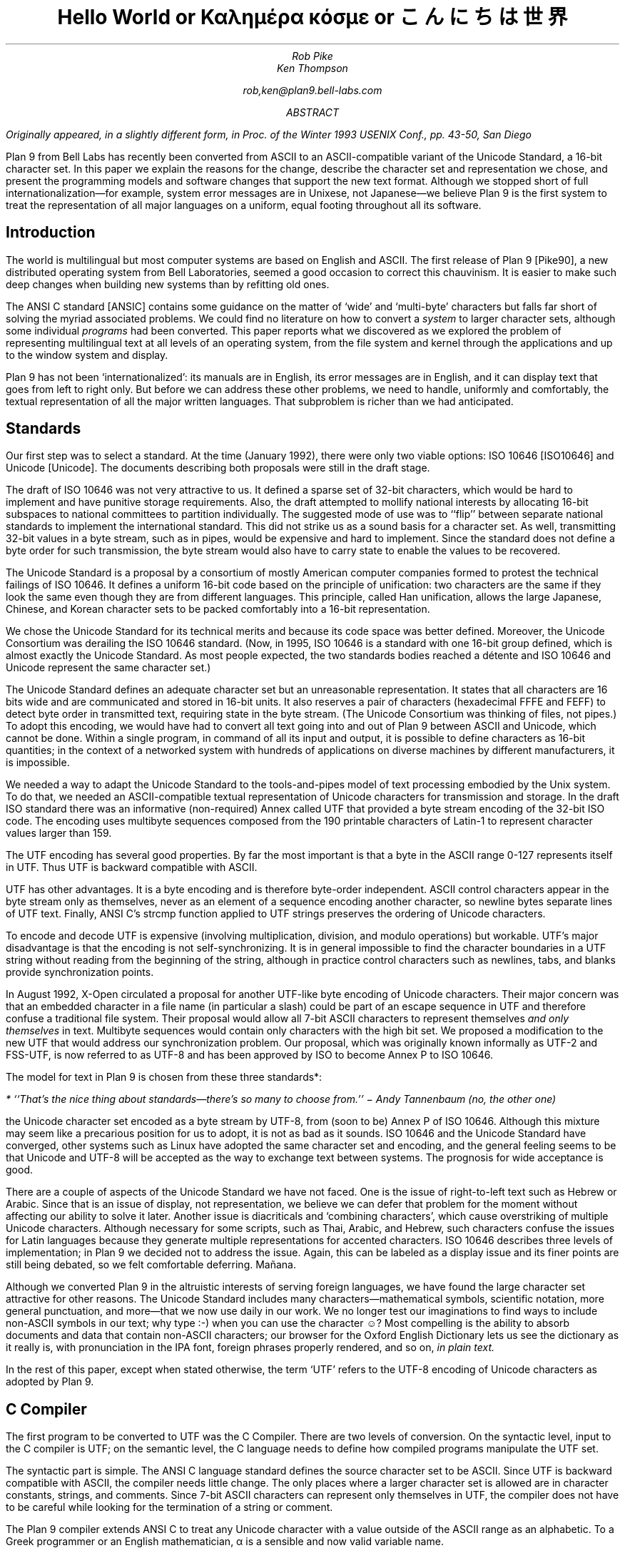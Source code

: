 .TL
Hello World
.br
or
.br
.ft R
Καλημέρα κόσμε
.ft
.br
or
.br
\f(Jpこんにちは 世界\fP
.AU
Rob Pike
Ken Thompson
.sp
rob,ken@plan9.bell-labs.com
.AB
.FS
Originally appeared, in a slightly different form, in
.I
Proc. of the Winter 1993 USENIX Conf.,
.R
pp. 43-50,
San Diego
.FE
Plan 9 from Bell Labs has recently been converted from ASCII
to an ASCII-compatible variant of the Unicode Standard, a 16-bit character set.
In this paper we explain the reasons for the change,
describe the character set and representation we chose,
and present the programming models and software changes
that support the new text format.
Although we stopped short of full internationalization\(emfor
example, system error messages are in Unixese, not Japanese\(emwe
believe Plan 9 is the first system to treat the representation
of all major languages on a uniform, equal footing throughout all its
software.
.AE
.SH
Introduction
.PP
The world is multilingual but most computer systems
are based on English and ASCII.
The first release of Plan 9 [Pike90], a new distributed operating
system from Bell Laboratories, seemed a good occasion
to correct this chauvinism.
It is easier to make such deep changes when building new systems than
by refitting old ones.
.PP
The ANSI C standard [ANSIC] contains some guidance on the matter of
`wide' and `multi-byte' characters but falls far short of
solving the myriad associated problems.
We could find no literature on how to convert a
.I system
to larger character sets, although some individual
.I programs
had been converted.
This paper reports what we discovered as we
explored the problem of representing multilingual
text at all levels of an operating system,
from the file system and kernel through
the applications and up to the window system
and display.
.PP
Plan 9 has not been `internationalized':
its manuals are in English,
its error messages are in English,
and it can display text that goes from left to right only.
But before we can address these other problems,
we need to handle, uniformly and comfortably,
the textual representation of all the major written languages.
That subproblem is richer than we had anticipated.
.SH
Standards
.PP
Our first step was to select a standard.
At the time (January 1992),
there were only two viable options:
ISO 10646 [ISO10646] and Unicode [Unicode].
The documents describing both proposals were still in the draft stage.
.PP
The draft of ISO 10646 was not
very attractive to us.
It defined a sparse set of 32-bit characters,
which would be
hard to implement
and have punitive storage requirements.
Also, the draft attempted to
mollify national interests by allocating
16-bit subspaces to national committees
to partition individually.
The suggested mode of use was to
``flip'' between separate national
standards to implement the international standard.
This did not strike us as a sound basis for a character set.
As well, transmitting 32-bit values in a byte stream,
such as in pipes, would be expensive and hard to implement.
Since the standard does not define a byte order for such
transmission, the byte stream would also have to carry
state to enable the values to be recovered.
.PP
The Unicode Standard is a proposal by a consortium of mostly American
computer companies formed
to protest the technical
failings of ISO 10646.
It defines a uniform 16-bit code based on the
principle of unification:
two characters are the same if they look the
same even though they are from different
languages.
This principle, called Han unification,
allows the large Japanese, Chinese, and Korean
character sets to be packed comfortably into a 16-bit representation.
.PP
We chose the Unicode Standard for its technical merits and because its
code space was better defined.
Moreover,
the Unicode Consortium was derailing the
ISO 10646 standard.
(Now, in 1995,
ISO 10646 is a standard
with one 16-bit group defined,
which is almost exactly the Unicode Standard.
As most people expected, the two standards bodies
reached a détente and
ISO 10646 and Unicode represent the same character set.)
.PP
The Unicode Standard defines an adequate character set
but an unreasonable representation.
It states that all characters
are 16 bits wide and are communicated and stored in
16-bit units.
It also reserves a pair of characters
(hexadecimal FFFE and FEFF) to detect byte order
in transmitted text, requiring state in the byte stream.
(The Unicode Consortium was thinking of files, not pipes.)
To adopt this encoding,
we would have had to convert all text going
into and out of Plan 9 between ASCII and Unicode, which cannot be done.
Within a single program, in command of all its input and output,
it is possible to define characters as 16-bit quantities;
in the context of a networked system with
hundreds of applications on diverse machines
by different manufacturers,
it is impossible.
.PP
We needed a way to adapt the Unicode Standard to the tools-and-pipes
model of text processing embodied by the Unix system.
To do that, we
needed an ASCII-compatible textual
representation of Unicode characters for transmission
and storage.
In the draft ISO standard there was an informative
(non-required)
Annex
called UTF
that provided a byte stream encoding
of the 32-bit ISO code.
The encoding uses multibyte sequences composed
from the 190 printable characters of Latin-1
to represent character values larger
than 159.
.PP
The UTF encoding has several good properties.
By far the most important is that
a byte in the ASCII range 0-127 represents
itself in UTF.
Thus UTF is backward compatible with ASCII.
.PP
UTF has other advantages.
It is a byte encoding and is
therefore byte-order independent.
ASCII control characters appear in the byte stream
only as themselves, never as an element of a sequence
encoding another character,
so newline bytes separate lines of UTF text.
Finally, ANSI C's
.CW strcmp
function applied to UTF strings preserves the ordering of Unicode characters.
.PP
To encode and decode UTF is expensive (involving multiplication,
division, and modulo operations) but workable.
UTF's major disadvantage is that the encoding
is not self-synchronizing.
It is in general impossible to find the character
boundaries in a UTF string without reading from
the beginning of the string, although in practice
control characters such as newlines,
tabs, and blanks provide synchronization points.
.PP
In August 1992,
X-Open circulated a proposal for another UTF-like
byte encoding of Unicode characters.
Their major concern was that an embedded character
in a file name
(in particular a slash)
could be part of an escape sequence in UTF and
therefore confuse a traditional file system.
Their proposal would allow all 7-bit ASCII characters
to represent themselves
.I "and only themselves"
in text.
Multibyte sequences would contain only characters
with the high bit set.
We proposed a modification to the new UTF that
would address our synchronization problem.
Our proposal, which was  originally known informally as UTF-2 and FSS-UTF,
is now referred to as UTF-8 and has been approved by ISO to become
Annex P to ISO 10646.
.PP
The model for text in Plan 9 is chosen from these
three standards*:
.FS
* ``That's the nice thing about standards\(emthere's so many to choose from.'' \- Andy Tannenbaum (no, the other one)
.FE
the Unicode character set encoded as a byte stream by
UTF-8, from
(soon to be) Annex P of ISO 10646.
Although this mixture may seem like a precarious position for us to adopt,
it is not as bad as it sounds.
ISO 10646 and the Unicode Standard have converged,
other systems such as Linux have adopted the same character set and encoding,
and the general feeling seems to be that Unicode and UTF-8 will be accepted as the way
to exchange text between systems.
The prognosis for wide acceptance is good.
.PP
There are a couple of aspects of the Unicode Standard we have not faced.
One is the issue of right-to-left text such as Hebrew or Arabic.
Since that is an issue of display, not representation, we believe
we can defer that problem for the moment without affecting our
ability to solve it later.
Another issue is diacriticals and `combining characters',
which cause overstriking of multiple Unicode characters.
Although necessary for some scripts, such as Thai, Arabic, and Hebrew,
such characters confuse the issues for Latin languages because they
generate multiple representations for accented characters.
ISO 10646 describes three levels of implementation;
in Plan 9 we decided not to address the issue.
Again, this can be labeled as a display issue and its finer points are still being debated,
so we felt comfortable deferring.  Mañana.
.PP
Although we converted Plan 9 in the altruistic interests of
serving foreign languages, we have found the large character
set attractive for other reasons.  The Unicode Standard includes many
characters\(emmathematical symbols, scientific notation,
more general punctuation, and more\(emthat we now use
daily in our work.  We no longer test our imaginations
to find ways to include non-ASCII symbols in our text;
why type
.CW :-)
when you can use the character ☺?
Most compelling is the ability to absorb documents
and data that contain non-ASCII characters; our browser for the
Oxford English Dictionary
lets us see the dictionary as it really is, with pronunciation
in the IPA font, foreign phrases properly rendered, and so on,
.I "in plain text.
.PP
In the rest of this paper, except when
stated otherwise, the term `UTF' refers to the UTF-8 encoding
of Unicode characters as adopted by Plan 9.
.SH
C Compiler
.PP
The first program to be converted to UTF
was the C Compiler.
There are two levels of conversion.
On the syntactic level,
input to the C compiler
is UTF; on the semantic level,
the C language needs to define
how compiled programs manipulate
the UTF set.
.PP
The syntactic part is simple.
The ANSI C language standard defines the
source character set to be ASCII.
Since UTF is backward compatible with ASCII,
the compiler needs little change.
The only places where a larger character set
is allowed are in character constants, strings, and comments.
Since 7-bit ASCII characters can represent only
themselves in UTF,
the compiler does not have to be careful while looking
for the termination of a string or comment.
.PP
The Plan 9 compiler extends ANSI C to treat any Unicode
character with a value outside of the ASCII range as
an alphabetic.
To a Greek programmer or an English mathematician,
α is a sensible and now valid variable name.
.PP
On the semantic level, ANSI C allows,
but does not tie down,
the notion of a
.I "wide character
and admits string and character constants
of this type.
We chose the wide character type to be
.CW unsigned
.CW short .
In the libraries, the word
.CW Rune
is defined by a
.CW typedef
to be equivalent to
.CW unsigned
.CW short
and is
used to signify a Unicode character.
.PP
There are surprises; for example:
.P1
L'x'	\f1is 120\fP
\&'x'	\f1is 120\fP
L'ÿ'	\f1is 255\fP
\&'ÿ'	\f1is -1, stdio \fPEOF\f1 (if \fPchar\f1 is signed)\fP
L'\f1α\fP'	\f1is 945\fP
\&'\f1α\fP'	\f1is illegal\fP
.P2
In the string constants,
.P1
"\f(Jpこんにちは 世界\fP"
L"\f(Jpこんにちは 世界\fP",
.P2
the former is an array of
.CW chars
with 22 elements
and a null byte,
while the latter is an array of
.CW unsigned
.CW shorts
.CW Runes ) (
with 8 elements and a null
.CW Rune .
.PP
The Plan 9 library provides an output conversion function,
.CW print
(analogous to
.CW printf ),
with formats
.CW %c ,
.CW %C ,
.CW %s ,
and
.CW %S .
Since
.CW print
produces text, its output is always UTF.
The character conversion
.CW %c
(lower case) masks its argument
to 8 bits before converting to UTF.
Thus
.CW L'ÿ'
and
.CW 'ÿ'
printed under
.CW %c
will be identical,
but
.CW L'\f1α\fP'
will print as the Unicode
character with decimal value 177.
The character conversion
.CW %C
(upper case) masks its argument
to 16 bits before converting to UTF.
Thus
.CW L'ÿ'
and
.CW L'\f1α\fP'
will print correctly under
.CW %C ,
but
.CW 'ÿ'
will not.
The conversion
.CW %s
(lower case)
expects a pointer to
.CW char
and copies UTF sequences up to a null byte.
The conversion
.CW %S
(upper case) expects a pointer to
.CW Rune
and
performs sequential
.CW %C
conversions until a null
.CW Rune
is encountered.
.PP
Another problem in format conversion
is the definition of
.CW %10s :
does the number refer to bytes or characters?
We decided that such formats were most
often used to align output columns and
so made the number count characters.
Some programs, however, use the count
to place blank-padded strings
in fixed-sized arrays.
These programs must be found and corrected.
.PP
Here is a complete example:
.P1
#include <u.h>

char c[] = "\f(Jpこんにちは 世界\fP";
Rune s[] = L"\f(Jpこんにちは 世界\fP";

main(void)
{
	print("%d, %d\en", sizeof(c), sizeof(s));
	print("%s\en", c);
	print("%S\en", s);
}
.P2
.PP
This program prints
.CW 23,
.CW 18
and then two identical lines of
UTF text.
In practice,
.CW %S
and
.CW L"..."
are rare in programs; one reason is
that most formatted I/O is done in unconverted UTF.
.SH
Ramifications
.PP
All programs in Plan 9 now read and write text as UTF, not ASCII.
This change breaks two deep-rooted symmetries implicit in most C programs:
.IP 1.
A character is no longer a
.CW char .
.IP 2.
The internal representation (Rune) of a character now differs from its
external representation (UTF).
.PP
In the sections that follow,
we show how these issues were faced in the layers of
system software from the operating system up to the applications.
The effects are wide-reaching and often surprising.
.SH
Operating system
.PP
Since UTF is the only format for text in Plan 9,
the interface to the operating system had to be converted to UTF.
Text strings cross the interface in several places:
command arguments,
file names,
user names (people can log in using their native name),
error messages,
and miscellaneous minor places such as commands to the I/O system.
Little change was required: null-terminated UTF strings
are equivalent to null-terminated ASCII strings for most purposes
of the operating system.
The library routines described in the next section made that
change straightforward.
.PP
The window system, once called
.CW 8.5 ,
is now rightfully called
.CW 8½ .
.SH
Libraries
.PP
A header file included by all programs (see [Pike92]) declares
the
.CW Rune
type to hold 16-bit character values:
.P1
typedef unsigned short Rune;
.P2
Also defined are several constants relevant to UTF:
.P1
enum
{
    UTFmax    = 3,    /* maximum bytes per rune */
    Runesync  = 0x80, /* can't appear in UTF sequence (<) */
    Runeself  = 0x80, /* rune==UTF sequence (<) */
    Runeerror = 0x80, /* decoding error in UTF */
};
.P2
(With the original UTF,
.CW Runesync
was hexadecimal 21 and
.CW Runeself
was A0.)
.CW UTFmax
bytes are sufficient
to hold the UTF encoding of any Unicode character.
Characters of value less than
.CW Runesync
only appear in a UTF string as
themselves, never as part of a sequence encoding another character.
Characters of value less than
.CW Runeself
encode into single bytes
of the same value.
Finally, when the library detects errors in UTF input\(embyte sequences
that are not valid UTF sequences\(emit converts the first byte of the
error sequence to the character
.CW Runeerror .
There is little a rune-oriented program can do when given bad data
except exit, which is unreasonable, or carry on.
Originally the conversion routines, described below,
returned errors when given invalid UTF,
but we found ourselves repeatedly checking for errors and ignoring them.
We therefore decided to convert a bad sequence to a valid rune
and continue processing.
(The ANSI C routines, on the other hand, return errors.)
.PP
This technique does have the unfortunate property that converting
invalid UTF byte strings in and out of runes does not preserve the input,
but this circumstance only occurs when non-textual input is
given to a textual program.
The Unicode Standard defines an error character, value FFFD, to stand for
characters from other sets that it does not represent.
The
.CW Runeerror
character is a different concept, related to the encoding rather than the character set, so we
chose a different character for it.
.PP
The Plan 9 C library contains a number of routines for
manipulating runes.
The first set converts between runes and UTF strings:
.P1
extern	int	runetochar(char*, Rune*);
extern	int	chartorune(Rune*, char*);
extern	int	runelen(long);
extern	int	fullrune(char*, int);
.P2
.CW Runetochar
translates a single
.CW Rune
to a UTF sequence and returns the number of bytes produced.
.CW Chartorune
goes the other way, reporting how many bytes were consumed.
.CW Runelen
returns the number of bytes in the UTF encoding of a rune.
.CW Fullrune
examines a UTF string up to a specified number of bytes
and reports whether the string begins with a complete UTF encoding.
All these routines use the
.CW Runeerror
character to work around encoding problems.
.PP
There is also a set of routines for examining null-terminated UTF strings,
based on the model of the ANSI standard
.CW str
routines, but with
.CW utf
substituted for
.CW str
and
.CW rune
for
.CW chr :
.P1
extern	int	utflen(char*);
extern	char*	utfrune(char*, long);
extern	char*	utfrrune(char*, long);
extern	char*	utfutf(char*, char*);
.P2
.CW Utflen
returns the number of runes in a UTF string;
.CW utfrune
returns a pointer to the first occurrence of a rune in a UTF string;
and
.CW utfrrune
a pointer to the last.
.CW Utfutf
searches for the first occurrence of a UTF string in another UTF string.
Given the synchronizing property of UTF-8,
.CW utfutf
is the same as
.CW strstr
if the arguments point to valid UTF strings.
.PP
It is a mistake to use
.CW strchr
or
.CW strrchr
unless searching for a 7-bit ASCII character, that is, a character
less than
.CW Runeself .
.PP
We have no routines for manipulating null-terminated arrays of
.CW Runes .
Although they should probably exist for completeness, we have
found no need for them, for the same reason that
.CW %S
and
.CW L"..."
are rarely used.
.PP
Most Plan 9 programs use a new buffered I/O library, BIO, in place of
Standard I/O.
BIO contains routines to read and write UTF streams, converting to and from
runes.
.CW Bgetrune
returns, as a
.CW Rune
within a
.CW long ,
the next character in the UTF input stream;
.CW Bputrune
takes a rune and writes its UTF representation.
.CW Bungetrune
puts a rune back into the input stream for rereading.
.PP
Plan 9 programs use a simple set of macros to process command line arguments.
Converting these macros to UTF automatically updated the
argument processing of most programs.
In general,
argument flag names can no longer be held in bytes and
arrays of 256 bytes cannot be used to hold a set of flags.
.PP
We have done nothing analogous to ANSI C's locales, partly because
we do not feel qualified to define locales and partly because we remain
unconvinced of that model for dealing with the problems.
That is really more an issue of internationalization than conversion
to a larger character set; on the other hand,
because we have chosen a single character set that encompasses
most languages, some of the need for
locales is eliminated.
(We have a utility,
.CW tcs ,
that translates between UTF and other character sets.)
.PP
There are several reasons why our library does not follow the ANSI design
for wide and multi-byte characters.
The ANSI model was designed by a committee, untried, almost
as an afterthought, whereas
we wanted to design as we built.
(We made several major changes to the interface
as we became familiar with the problems involved.)
We disagree with ANSI C's handling of invalid multi-byte sequences.
Also, the ANSI C library is incomplete:
although it contains some crucial routines for handling
wide and multi-byte characters, there are some serious omissions.
For example, our software can exploit
the fact that UTF preserves ASCII characters in the byte stream.
We could remove that assumption by replacing all
calls to
.CW strchr
with
.CW utfrune
and so on.
(Because of the weaker properties of the original UTF,
we have actually done so.)
ANSI C cannot:
the standard says nothing about the representation, so portable code should
.I never
call
.CW strchr ,
yet there is no ANSI equivalent to
.CW utfrune .
ANSI C simultaneously invalidates
.CW strchr
and offers no replacement.
.PP
Finally, ANSI did nothing to integrate wide characters
into the I/O system: it gives no method for printing
wide characters.
We therefore needed to invent some things and decided to invent
everything.
In the end, some of our entry points do correspond closely to
ANSI routines\(emfor example
.CW chartorune
and
.CW runetochar
are similar to
.CW mbtowc
and
.CW wctomb \(embut
Plan 9's library defines more functionality, enough
to write real applications comfortably.
.SH
Converting the tools
.PP
The source for our tools and applications had already been converted to
work with Latin-1, so it was `8-bit safe', but the conversion to the Unicode
Standard and UTF is more involved.
Some programs needed no change at all:
.CW cat ,
for instance,
interprets its argument strings, delivered in UTF,
as file names that it passes uninterpreted to the
.CW open
system call,
and then just copies bytes from its input to its output;
it never makes decisions based on the values of the bytes.
(Plan 9
.CW cat
has no options such as
.CW -v
to complicate matters.)
Most programs, however, needed modest change.
.PP
It is difficult to
find automatically the places that need attention,
but
.CW grep
helps.
Software that uses the libraries conscientiously can be searched
for calls to library routines that examine bytes as characters:
.CW strchr ,
.CW strrchr ,
.CW strstr ,
etc.
Replacing these by calls to
.CW utfrune ,
.CW utfrrune ,
and
.CW utfutf
is enough to fix many programs.
Few tools actually need to operate on runes internally;
more typically they need only to look for the final slash in a file
name and similar trivial tasks.
Of the 170 C source programs in the top levels of
.CW /sys/src/cmd ,
only 23 now contain the word
.CW Rune .
.PP
The programs that
.I do
store runes internally
are mostly those whose
.I raison
.I d'être
is character manipulation:
.CW sam
(the text editor),
.CW sed ,
.CW sort ,
.CW tr ,
.CW troff ,
.CW 8½
(the window system and terminal emulator),
and so on.
To decide whether to compute using runes
or UTF-encoded byte strings requires balancing the cost of converting
the data when read and written
against the cost of converting relevant text on demand.
For programs such as editors that run a long time with a relatively
constant dataset, runes are the better choice.
There are space considerations too, but they are more complicated:
plain ASCII text grows when converted to runes; UTF-encoded Japanese
shrinks.
.PP
Again, it is hard to automate the conversion of a program from
.CW chars
to
.CW Runes .
It is not enough just to change the type of variables; the assumption
that bytes and characters are equivalent can be insidious.
For instance, to clear a character array by
.P1
memset(buf, 0, BUFSIZE)
.P2
becomes wrong if
.CW buf
is changed from an array of
.CW chars
to an array of
.CW Runes .
Any program that indexes tables based on character values needs
rethinking.
Consider
.CW tr ,
which originally used multiple 256-byte arrays for the mapping.
The naïve conversion would yield multiple 65536-rune arrays.
Instead Plan 9
.CW tr
saves space by building in effect
a run-encoded version of the map.
.PP
.CW Sort
has related problems.
The cooperation of UTF and
.CW strcmp
means that a simple sort\(emone with no options\(emcan be done
on the original UTF strings using
.CW strcmp .
With sorting options enabled, however,
.CW sort
may need to convert its input to runes: for example,
option
.CW -t\f1α\fP
requires searching for alphas in the input text to
crack the input into fields.
The field specifier
.CW +3.2
refers to 2 runes beyond the third field.
Some of the other options are hopelessly provincial:
consider the case-folding and dictionary order options
(Japanese doesn't even have an official dictionary order) or
.CW -M
which compares by case-insensitive English month name.
Handling these options involves the
larger issues of internationalization and is beyond the scope
of this paper and our expertise.
Plan 9
.CW sort
works sensibly with options that make sense relative to the input.
The simple and most important options are, however, usually meaningful.
In particular,
.CW sort
sorts UTF into the same order that
.CW look
expects.
.PP
Regular expression-matching algorithms need rethinking to
be applied to UTF text.
Deterministic automata are usually applied to bytes;
converting them to operate on variable-sized byte sequences is awkward.
On the other hand, converting the input stream to runes adds measurable
expense
and the state tables expand
from size 256 to 65536; it can be expensive just to generate them.
For simple string searching,
the Boyer-Moore algorithm works with UTF provided the input is
guaranteed to be only valid UTF strings; however, it does not work
with the old UTF encoding.
At a more mundane level, even character classes are harder:
the usual bit-vector representation within a non-deterministic automaton
is unwieldy with 65536 characters in the alphabet.
.PP
We compromised.
An existing library for compiling and executing regular expressions
was adapted to work on runes, with two entry points for searching
in arrays of runes and arrays of chars (the pattern is always UTF text).
Character classes are represented internally as runs of runes;
the reserved value
.CW FFFF
marks the end of the class.
Then
.I all
utilities that use regular expressions\(emeditors,
.CW grep ,
.CW awk ,
etc.\(emexcept the shell, whose notation
was grandfathered, were converted to use the library.
For some programs, there was a concomitant loss of performance,
but there was also a strong advantage.
To our knowledge, Plan 9 is the only Unix-like system
that has a single definition and implementation of
regular expressions; patterns are written and interpreted
identically by all the programs in the system.
.PP
A handful of programs have the notion of character built into them
so strongly as to confuse the issue of what they should do with UTF input.
Such programs were treated as individual special cases.
For example,
.CW wc
is, by default, unchanged in behavior and output; a new option,
.CW -r ,
counts the number of correctly encoded runes\(emvalid UTF sequences\(emin
its input;
.CW -b
the number of invalid sequences.
.PP
It took us several months to convert all the software in the system
to the Unicode Standard and the old UTF.
When we decided to convert from that to the new UTF,
only three things needed to be done.
First, we rewrote the library routines to encode and decode the
new UTF.  This took an evening.
Next, we converted all the files containing UTF
to the new encoding.
We wrote a trivial program to look for non-ASCII bytes in
text files and used a Plan 9 program called
.CW tcs
(translate character set) to change encodings.
Finally, we recompiled all the system software;
the library interface was unchanged, so recompilation was sufficient
to effect the transformation.
The second two steps were done concurrently and took an afternoon.
We concluded that the actual encoding is relatively unimportant to the
software; the adoption of large characters and a byte-stream encoding
.I per
.I se
are much deeper issues.
.SH
Graphics and fonts
.PP
Plan 9 provides only minimal support for plain text terminals.
It is instead designed to be used with all character input and
output mediated by a window system such as
.CW 8½ .
The window system and related software are responsible for the
display of UTF text as Unicode character images.
For plain text, the window system must provide a user-settable
.I font
that provides a (possibly empty) picture for each Unicode character.
Fancier applications that use bold and Italic characters
need multiple fonts storing multiple pictures for each
Unicode value.
All the issues are apparent, though,
in just the problem of
displaying a single image for each character, that is, the
Unicode equivalent of a plain text terminal.
With 128 or even 256 characters, a font can be just
an array of bitmaps.  With 65536 characters,
a more sophisticated design is necessary.  To store the ideographs
for just Japanese as 16×16×1 bit images,
the smallest they can reasonably be, takes over a quarter of a
megabyte.  Make the images a little larger, store more bits per
pixel, and hold a copy in every running application, and the
memory cost becomes unreasonable.
.PP
The structure of the bitmap graphics services is described at length elsewhere
[Pike91].
In summary, the memory holding the bitmaps is stored in the same machine that has
the display, mouse, and keyboard: the terminal in Plan 9 terminology,
the workstation in others'.
Access to that memory and associated services is provided
by device files served by system
software on the terminal.  One of those files,
.CW /dev/bitblt ,
interprets messages written upon it as requests for actions
corresponding to entry points in the graphics library:
allocate a bitmap, execute a raster operation, draw a text string, etc.
The window system
acts as a multiplexer that mediates access to the services
and resources of the terminal by simulating in each client window
a set of files mirroring those provided by the system.
That is, each window has a distinct
.CW /dev/mouse ,
.CW /dev/bitblt ,
and so on through which applications drive graphical
input and output.
.PP
One of the resources managed by
.CW 8½
and the terminal is the set of active
.I subfonts.
Each subfont holds the
bitmaps and associated data structures for a sequential set of Unicode
characters.
Subfonts are stored in files and loaded into the terminal by
.CW 8½
or an application.
For example, one subfont
might hold the images of the first 256 characters of the Unicode space,
corresponding to the Latin-1 character set;
another might hold the standard phonetic character set, Unicode characters
with value 0250 to 02E9.
These files are collected in directories corresponding to typefaces:
.CW /lib/font/bit/pelm
contains the Pellucida Monospace character set, with subfonts holding
the Latin-1, Greek, Cyrillic and other components of the typeface.
A suffix on subfont files encodes (in a subfont-specific
way) the size of the images:
.CW /lib/font/bit/pelm/latin1.9
contains the Latin-1 Pellucida Monospace characters with lower
case letters 9 pixels high;
.CW /lib/font/bit/jis/jis5400.16
contains 16-pixel high
ideographs starting at Unicode value 5400.
.PP
The subfonts do not identify which portion of the Unicode space
they cover.  Instead, a
font file, in plain text,
describes how to assemble subfonts into a complete
character set.
The font file is presented as an argument to the window system
to determine how plain text is displayed in text windows and
applications.
Here is the beginning of the font file
.CW /lib/font/bit/pelm/jis.9.font ,
which describes the layout of a font covering that portion of
the Unicode Standard for which we have characters of typical
display size, using Japanese characters
to cover the Han space:
.P1
18	14
0x0000	0x00FF	latin1.9
0x0100	0x017E	latineur.9
0x0250	0x02E9	ipa.9
0x0386	0x03F5	greek.9
0x0400	0x0475	cyrillic.9
0x2000	0x2044	../misc/genpunc.9
0x2070	0x208E	supsub.9
0x20A0	0x20AA	currency.9
0x2100	0x2138	../misc/letterlike.9
0x2190	0x21EA	../misc/arrows
0x2200	0x227F	../misc/math1
0x2280	0x22F1	../misc/math2
0x2300	0x232C	../misc/tech
0x2500	0x257F	../misc/chart
0x2600	0x266F	../misc/ding
.P2
.P1
0x3000	0x303f	../jis/jis3000.16
0x30a1	0x30fe	../jis/katakana.16
0x3041	0x309e	../jis/hiragana.16
0x4e00	0x4fff	../jis/jis4e00.16
0x5000	0x51ff	../jis/jis5000.16
\&...
.P2
The first two numbers set the interline spacing of the font (18
pixels) and the distance from the baseline to the top of the
line (14 pixels).
When characters are displayed, they are placed so as best
to fit within those constraints; characters
too large to fit will be truncated.
The rest of the file associates subfont files
with portions of Unicode space.
The first four such files are in the Pellucida Monospace typeface
and directory; others reside in other directories.  The file names
are relative to the font file's own location.
.PP
There are several advantages to this two-level structure.
First, it simultaneously breaks the huge Unicode space into manageable
components and provides a unifying architecture for
assembling fonts from disjoint pieces.
Second, the structure promotes sharing.
For example, we have only one set of Japanese
characters but dozens of typefaces for the Latin-1 characters,
and this structure permits us to store only one copy of the
Japanese set but use it with any Roman typeface.
Also, customization is easy.
English-speaking users who don't need Japanese characters
but may want to read an on-line Oxford English Dictionary can
assemble a custom font with the
Latin-1 (or even just ASCII) characters and the International
Phonetic Alphabet (IPA).
Moreover, to do so requires just editing a plain text file,
not using a special font editing tool.
Finally, the structure guides the design of
caching protocols to improve performance and memory usage.
.PP
To load a complete Unicode character set into each application
would consume too
much memory and, particularly on slow terminal lines, would take
unreasonably long.
Instead, Plan 9 assembles a multi-level cache structure for
each font.
An application opens a font file, reads and parses it,
and allocates a data structure.
A message written to
.CW /dev/bitblt
allocates an associated structure held in the terminal, in particular,
a bitmap to act as a cache
for recently used character images.
Other messages copy these images to bitmaps such as the screen
by loading characters from subfonts into the cache on demand and
from there to the destination bitmap.
The protocol to draw characters is in terms of cache indices,
not Unicode character number or UTF sequences.
These details are hidden from the application, which instead
sees only a subroutine to draw a string in a bitmap from a
given font, functions to discover character size information,
and routines to allocate and to free fonts.
.PP
As needed, whole
subfonts are opened by the graphics library, read, and then downloaded
to the terminal.
They are held open by the library in an LRU-replacement list.
Even when the program closes a subfont, it is retained
in the terminal for later use.
When the application opens the subfont, it asks the terminal
if it already has a copy to avoid reading it from the file
server if possible.
This level of cache has the property that the bitmaps for, say,
all the Japanese characters are stored only once, in the terminal;
the applications read only size and width information from the terminal
and share the images.
.PP
The sizes of the character and subfont caches held by the
application are adaptive.
A simple algorithm monitors the cache miss rate to enlarge and
shrink the caches as required.
The size of the character cache is limited to 2048 images maximum,
which in practice seems enough even for Japanese text.
For plain ASCII-like text it naturally stays around 128 images.
.PP
This mechanism sounds complicated but is implemented by only about
500 lines in the library and considerably less in each of the
terminal's graphics driver and
.CW 8½ .
It has the advantage that only characters that are
being used are loaded into memory.
It is also efficient: if the characters being drawn
are in the cache the extra overhead is negligible.
It works particularly well for alphabetic character sets,
but also adapts on demand for ideographic sets.
When a user first looks at Japanese text, it takes a few
seconds to read all the font data, but thereafter the
text is drawn almost as fast as regular text (the images
are larger, so draw a little slower).
Also, because the bitmaps are remembered by the terminal,
if a second application then looks at Japanese text
it starts faster than the first.
.PP
We considered
building a `font server'
to cache character images and associated data
for the applications, the window system, and the terminal.
We rejected this design because, although isolating
many of the problems of font management into a separate program,
it didn't simplify the applications.
Moreover, in a distributed system such as Plan 9 it is easy
to have too many special purpose servers.
Making the management of the fonts the concern of only
the essential components simplifies the system and makes
bootstrapping less intricate.
.SH
Input
.PP
A completely different problem is how to type Unicode characters
as input to the system.
We selected an unused key on our ASCII keyboards
to serve as a prefix for multi-keystroke
sequences that generate Unicode characters.
For example, the character
.CW ü
is generated by the prefix key
(typically
.CW ALT
or
.CW Compose )
followed by a double quote and a lower-case
.CW u .
When that character is read by the application, from the file
.CW /dev/cons ,
it is of course presented as its UTF encoding.
Such sequences generate characters from an arbitrary set that
includes all of Latin-1 plus a selection of mathematical
and technical characters.
An arbitrary Unicode character may be generated by typing the prefix,
an upper case X, and four hexadecimal digits that identify
the Unicode value.
.PP
These simple mechanisms are adequate for most of our day-to-day needs:
it's easy to remember to type `ALT 1 2' for ½\^ or `ALT accent letter'
for accented Latin letters.
For the occasional unusual character, the cut and paste features of
.CW 8½
serve well.  A program called (perhaps misleadingly)
.CW unicode
takes as argument a hexadecimal value, and prints the UTF representation of that character,
which may then be picked up with the mouse and used as input.
.PP
These methods
are clearly unsatisfactory when working in a non-English language.
In the native country of such a language
the appropriate keyboard is likely to be at hand.
But it's also reasonable\(emespecially now that the system handles Unicode characters\(emto
work in a language foreign to the keyboard.
.PP
For alphabetic languages such as Greek or Russian, it is
straightforward to construct a program that does phonetic substitution,
so that, for example, typing a Latin `a' yields the Greek `α'.
Within Plan 9, such a program can be inserted transparently
between the real keyboard and a program such as the window system,
providing a manageable input device for such languages.
.PP
For ideographic languages such as Chinese or Japanese the problem is harder.
Native users of such languages have adopted methods for dealing with
Latin keyboards that involve a hybrid technique based on phonetics
to generate a list of possible symbols followed by menu selection to
choose the desired one.
Such methods can be
effective, but their design must be rooted in information about
the language unknown to non-native speakers.
.CW Cxterm , (
a Chinese terminal emulator built by and for
Chinese programmers,
employs such a technique
[Pong and Zhang].)
Although the technical problem of implementing such a device
is easy in Plan 9\(emit is just an elaboration of the technique for
alphabetic languages\(emour lack of familiarity with such languages
has restrained our enthusiasm for building one.
.PP
The input problem is technically the least interesting but perhaps
emotionally the most important of the problems of converting a system
to an international character set.
Beyond that remain the deeper problems of internationalization
such as multi-lingual error messages and command names,
problems we are not qualified to solve.
With the ability to treat text of most languages on an equal
footing, though, we can begin down that path.
Perhaps people in non-English speaking countries will
consider adopting Plan 9, solving the input problem locally\(emperhaps
just by plugging in their local terminals\(emand begin to use
a system with at least the capacity to be international.
.SH
Acknowledgements
.PP
Dennis Ritchie provided consultation and encouragement.
Bob Flandrena converted most of the standard tools to UTF.
Brian Kernighan suffered cheerfully with several
inadequate implementations and converted
.CW troff
to UTF.
Rich Drechsler converted his Postscript driver to UTF.
John Hobby built the Postscript ☺.
We thank them all.
.SH
References
.LP
[ANSIC] \f2American National Standard for Information Systems \-
Programming Language C\f1, American National Standards Institute, Inc.,
New York, 1990.
.LP
[ISO10646]
ISO/IEC DIS 10646-1:1993
\f2Information technology \-
Universal Multiple-Octet Coded Character Set (UCS) \(em
Part 1: Architecture and Basic Multilingual Plane\fP.
.LP
[Pike90] R. Pike, D. Presotto, K. Thompson, H. Trickey,
``Plan 9 from Bell Labs'',
UKUUG Proc. of the Summer 1990 Conf.,
London, England,
1990.
.LP
[Pike91] R. Pike, ``8½, The Plan 9 Window System'', USENIX Summer
Conf. Proc., Nashville, 1991, reprinted in this volume.
.LP
[Pike92] R. Pike, ``How to Use the Plan 9 C Compiler'', this volume.
.LP
[Pong and Zhang] Man-Chi Pong and Yongguang Zhang, ``cxterm:
A Chinese Terminal Emulator for the X Window System'',
.I
Software\(emPractice and Experience,
.R
Vol 22(1), 809-926, October 1992.
.LP
[Unicode]
\f2The Unicode Standard,
Worldwide Character Encoding,
Version 1.0, Volume 1\f1,
The Unicode Consortium,
Addison Wesley,
New York,
1991.
